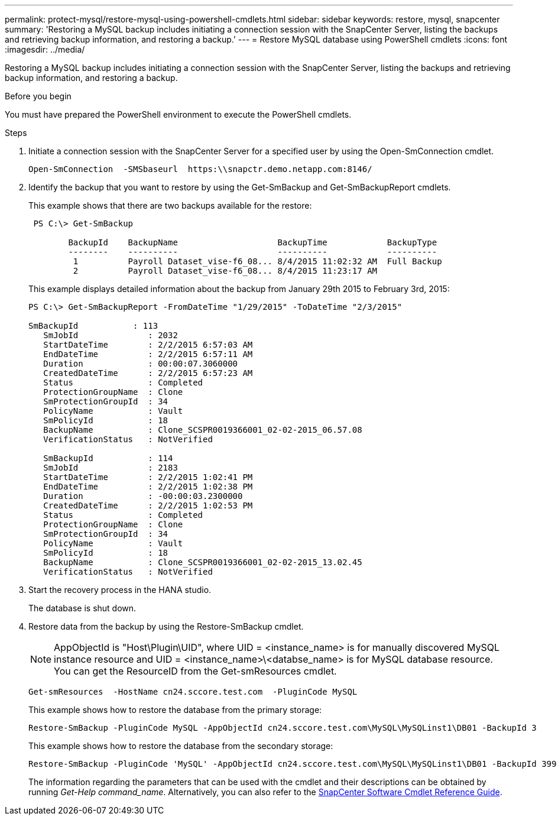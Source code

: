 ---
permalink: protect-mysql/restore-mysql-using-powershell-cmdlets.html
sidebar: sidebar
keywords: restore, mysql, snapcenter
summary: 'Restoring a MySQL backup includes initiating a connection session with the SnapCenter Server, listing the backups and retrieving backup information, and restoring a backup.'
---
= Restore MySQL database using PowerShell cmdlets
:icons: font
:imagesdir: ../media/

[.lead]
Restoring a MySQL backup includes initiating a connection session with the SnapCenter Server, listing the backups and retrieving backup information, and restoring a backup.

.Before you begin

You must have prepared the PowerShell environment to execute the PowerShell cmdlets.

.Steps

. Initiate a connection session with the SnapCenter Server for a specified user by using the Open-SmConnection cmdlet.
+
----
Open-SmConnection  -SMSbaseurl  https:\\snapctr.demo.netapp.com:8146/
----

. Identify the backup that you want to restore by using the Get-SmBackup and Get-SmBackupReport cmdlets.
+
This example shows that there are two backups available for the restore:
+
----
 PS C:\> Get-SmBackup

        BackupId    BackupName                    BackupTime            BackupType
        --------    ----------                    ----------            ----------
         1          Payroll Dataset_vise-f6_08... 8/4/2015 11:02:32 AM  Full Backup
         2          Payroll Dataset_vise-f6_08... 8/4/2015 11:23:17 AM
----
+
This example displays detailed information about the backup from January 29th 2015 to February 3rd, 2015:
+
----
PS C:\> Get-SmBackupReport -FromDateTime "1/29/2015" -ToDateTime "2/3/2015"

SmBackupId           : 113
   SmJobId              : 2032
   StartDateTime        : 2/2/2015 6:57:03 AM
   EndDateTime          : 2/2/2015 6:57:11 AM
   Duration             : 00:00:07.3060000
   CreatedDateTime      : 2/2/2015 6:57:23 AM
   Status               : Completed
   ProtectionGroupName  : Clone
   SmProtectionGroupId  : 34
   PolicyName           : Vault
   SmPolicyId           : 18
   BackupName           : Clone_SCSPR0019366001_02-02-2015_06.57.08
   VerificationStatus   : NotVerified

   SmBackupId           : 114
   SmJobId              : 2183
   StartDateTime        : 2/2/2015 1:02:41 PM
   EndDateTime          : 2/2/2015 1:02:38 PM
   Duration             : -00:00:03.2300000
   CreatedDateTime      : 2/2/2015 1:02:53 PM
   Status               : Completed
   ProtectionGroupName  : Clone
   SmProtectionGroupId  : 34
   PolicyName           : Vault
   SmPolicyId           : 18
   BackupName           : Clone_SCSPR0019366001_02-02-2015_13.02.45
   VerificationStatus   : NotVerified
----

. Start the recovery process in the HANA studio.
+
The database is shut down.

. Restore data from the backup by using the Restore-SmBackup cmdlet.
+
NOTE: AppObjectId is "Host\Plugin\UID", where UID = <instance_name> is for manually discovered MySQL instance resource and UID = <instance_name>\<databse_name> is for MySQL database resource. You can get the ResourceID from the Get-smResources cmdlet.

+
----
Get-smResources  -HostName cn24.sccore.test.com  -PluginCode MySQL
----
+
This example shows how to restore the database from the primary storage:
+
----
Restore-SmBackup -PluginCode MySQL -AppObjectId cn24.sccore.test.com\MySQL\MySQLinst1\DB01 -BackupId 3
----
+
This example shows how to restore the database from the secondary storage:
+
----
Restore-SmBackup -PluginCode 'MySQL' -AppObjectId cn24.sccore.test.com\MySQL\MySQLinst1\DB01 -BackupId 399 -Confirm:$false  -Archive @( @{"Primary"="<Primary Vserver>:<PrimaryVolume>";"Secondary"="<Secondary Vserver>:<SecondaryVolume>"})
----
+
The information regarding the parameters that can be used with the cmdlet and their descriptions can be obtained by running _Get-Help command_name_. Alternatively, you can also refer to the https://library.netapp.com/ecm/ecm_download_file/ECMLP2886895[SnapCenter Software Cmdlet Reference Guide^].
